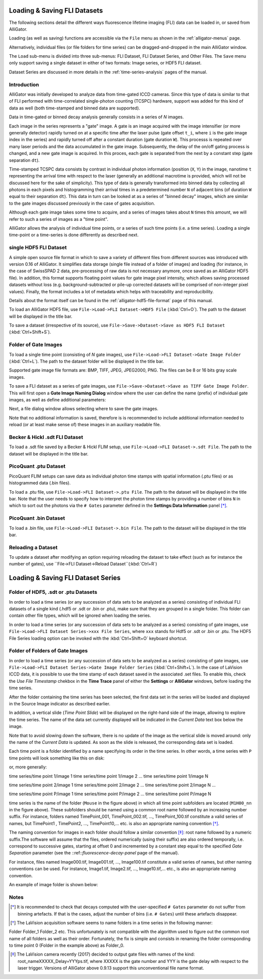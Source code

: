 .. _alligator-loading-saving-fli-dataset:

Loading & Saving FLI Datasets
=============================

The following sections detail the different ways fluorescence lifetime imaging (FLI) data can be loaded in, or saved from AlliGator.

Loading (as well as saving) functions are accessible via the ``File`` menu as shown in the :ref:`alligator-menus` page.

Alternatively, individual files (or file folders for time series) can be dragged-and-dropped in the main AlliGator window. 

The ``Load`` sub-menu is divided into three sub-menus: FLI Dataset, FLI Dataset Series, and Other Files.
The ``Save`` menu only support saving a single dataset in either of two formats: Image series, or HDF5 FLI dataset.

Dataset Series are discussed in more details in the :ref:`time-series-analysis` pages of the manual.

Introduction
------------

AlliGator was initially developed to analyze data from time-gated ICCD cameras. Since this type of data is similar to that of FLI performed with time-correlated single-photon counting (TCSPC) hardware, support was added for this kind of data as well (both time-stamped and binned data are supported).

Data in time-gated or binned decay analysis generally consists in a series of *N* images.

Each image in the series represents a "gate" image. A gate is an image acquired with the image intensifier (or more generally detector) rapidly turned on at a specific time after the laser pulse (gate offset ``t_i``, where ``i`` is the gate image index in the series) and rapidly turned off after a constant duration (gate duration ``W``). This processs is repeated over many laser periods and the data accumulated in the gate image. Subsequently, the delay of the on/off gating process is changed, and a new gate image is acquired. In this proces, each gate is separated from the next by a constant step (gate separation ``dt``).

Time-stamped TCSPC data consists by contrast in individual photon information (position (``X``, ``Y``) in the image, nanotime ``t`` representing the arrival time with respect to the laser (generally an additional macrotime is provided, which will not be discussed here for the sake of simplicity). This type of data is generally transformed into binned data by collecting all photons in each pixels and histogramming their arrival times in a predetermined number ``N`` of adjacent bins (of duration ``W`` equal to their separation ``dt``). This data in turn can be looked at as a series of "binned decay" images, which are similar to the gate images discussed previously in the case of gates acquisition.

Although each gate image takes some time to acquire, and a series of images takes about ``N`` times this amount, we will refer to such a series of images as a "time point".

AlliGator allows the analysis of individual time points, or a series of such time points (i.e. a time series). Loading a single time-point or a time-series is done differently as described next.

single HDF5 FLI Dataset
-----------------------

A simple open source file format in which to save a variety of different files from different sources was introduced with version 0.16 of AlliGator. It simplifies data storage (single file instead of a folder of images) and loading (for instance, in the case of SwissSPAD 2 data, pre-processing of raw data is not necessary anymore, once saved as an AlliGator HDF5 file). In addition, this format supports floating point values for gate image pixel intensity, which allows saving processed datasets without loss (e.g. background-subtracted or pile-up corrected datasets will be comprised of non-integer pixel values). Finally, the format includes a lot of metadata which helps with traceability and reproducibility.

Details about the format itself can be found in the :ref:`alligator-hdf5-file-format` page of this manual.

To load an AlliGator HDF5 file, use ``File->Load->FLI Dataset->HDF5 File`` (:kbd:`Ctrl+O`). The path to the dataset will be displayed in the title bar.

To save a dataset (irrespective of its source), use ``File->Save->Dataset->Save as HDF5 FLI Dataset`` (:kbd:`Ctrl+Shift+S`).

Folder of Gate Images
---------------------

To load a single time point (consisting of `N` gate images), use ``File->Load->FLI Dataset->Gate Image Folder`` (:kbd:`Ctrl+L`). The path to the dataset folder will be displayed in the title bar.

Supported gate image file formats are: BMP, TIFF, JPEG, JPEG2000, PNG. The files can be 8 or 16 bits gray scale images.

To save a FLI dataset as a series of gate images, use ``File->Save->Dataset->Save as TIFF Gate Image Folder``. This will first open a **Gate Image Naming Dialog** window where the user can define the name (prefix) of individual gate images, as well as define additional parameters:

.. image:: images/Gate-Image-Naming-Dialog.png

Next, a file dialog window allows selecting where to save the gate images.

Note that no additional information is saved, therefore is is recommended to include additional information needed to reload (or at least make sense of) these images in an auxiliary readable file.

Becker & Hickl .sdt FLI Dataset
-------------------------------

To load a .sdt file saved by a Becker & Hickl FLIM setup, use ``File->Load->FLI Dataset->.sdt File``. The path to the dataset will be displayed in the title bar.

PicoQuant .ptu Dataset
----------------------

PicoQuant FLIM setups can save data as individual photon time stamps with spatial information (.ptu files) or as histogrammed data (.bin files).

To load a .ptu file, use ``File->Load->FLI Dataset->.ptu File``. The path to the dataset will be displayed in the title bar. Note that the user needs to specify how to interpret the photon time stamps by providing a number of bins ``N`` in which to sort out the photons via the ``# Gates`` parameter defined in the **Settings:Data Information** panel [*]_.

PicoQuant .bin Dataset
----------------------

To load a .bin file, use ``File->Load->FLI Dataset->.bin File``. The path to the dataset will be displayed in the title bar.

Reloading a Dataset
-------------------

To update a dataset after modifying an option requiring reloading the dataset to take effect (such as for instance the number of gates), use ``File->FLI Dataset->Reload Dataset``(:kbd:`Ctrl+R`)

Loading & Saving FLI Dataset Series
===================================

Folder of HDF5, .sdt or .ptu Datasets
-------------------------------------

In order to load a time series (or any succession of data sets to be analyzed as a series) consisting of individual FLI datasets of a single kind (.hdf5 or .sdt or .bin or .ptu), make sure that they are grouped in a single folder. This folder can contain other file types, which will be ignored when loading the series.

In order to load a time series (or any succession of data sets to be analyzed as a series) consisting of gate images, use ``File->Load->FLI Dataset Series->xxx File Series``, where ``xxx`` stands for Hdf5 or .sdt or .bin or .ptu. The HDF5 File Series loading option can be invoked with the :kbd:`Ctrl+Shift+O` keyboard shortcut.

Folder of Folders of Gate Images
--------------------------------

In order to load a time series (or any succession of data sets to be analyzed as a series) consisting of gate images, use ``File->Load->FLI Dataset Series->Gate Image Folder Series`` (:kbd:`Ctrl+Shift+L`). In the case of LaVision ICCD data, it is possible to use the time stamp of each dataset saved in the associated .set files. To enable this, check the *Use File Timestamp* chekbox in the **Time Trace** panel of either the **Settings** or **AlliGator** windows, before loading the time series.

After the folder containing the time series has been selected, the first data set in the series will be loaded and displayed in the Source Image indicator as described earlier.

In addition, a vertical slide (*Time Point Slide*) will be displayed on the right-hand side of the image, allowing to explore the time series. The name of the data set currently displayed will be indicated in the *Current Data* text box below the image.

Note that to avoid slowing down the software, there is no update of the image as the vertical slide is moved around: only the name of the *Current Data* is updated. As soon as the slide is released, the corresponding data set is loaded.


Each time point is a folder identified by a name specifying its order in the time series. In other words, a time series with ``P`` time points will look something like this on disk:

.. image:: images/Folder-Structure-Time-Series.png
   :width: 100%
   
or, more generally: 

time series/time point 1/image 1
time series/time point 1/image 2
...
time series/time point 1/image N

time series/time point 2/image 1
time series/time point 2/image 2
...
time series/time point 2/image N
...

time series/time point P/image 1
time series/time point P/image 2
...
time series/time point P/image N

time series is the name of the folder (``Mouse`` in the figure above) in which all time point subfolders are located (``M1H00_nn`` in the figure above). These subfolders should be named using a common root name followed by an increasing number suffix.
For instance, folders named TimePoint_001, TimePoint_002.tif, ..., TimePoint_100.tif constitute a valid series of names, but TimePoint1 , TimePoint2, ..., TimePoint10,... etc. is also an appropriate naming convention [*]_.

The naming convention for images in each folder should follow a similar convention [*]_: root name followed by a numeric suffix.The software will assume that the files, ordered numerically (using their suffix) are also ordered temporally, i.e. correspond to successive gates, starting at offset 0 and incremented by a constant step equal to the specified *Gate Separation* parameter (see the ::ref::`fluorescence-decay-panel` page of the manual).

For instance, files named Image000.tif, Image001.tif, ..., Image100.tif constitute a valid series of names, but other naming conventions can be used. For instance,  Image1.tif, Image2.tif, ..., Image10.tif,... etc., is also an appropriate naming convention.

An example of image folder is shown below:

.. image:: images/Folder-Structure-Single.png
   :width: 100%


Notes
-----

.. [*] It is recommended to check that decays computed with the user-specified ``# Gates`` parameter do not suffer from binning artefacts. If that is the cases, adjust the number of bins (i.e. ``# Gates``) until these artefacts disappear.

.. [*] The LaVision acquisition software seems to name folders in a time series in the following manner:

Folder
Folder_1
Folder_2
etc.
This unfortunately is not compatible with the algorithm used to figure out the common root name of all folders as well as their order. Fortunately, the fix is simple and consists in renaming the folder corresponding to time point 0 (Folder in the example above) as Folder_0.

.. [*] The LaVision camera recently (2017) decided to output gate files with names of the kind: root_nameXXXXX_Delay=YYYps.tif, where XXXXX is the gate number and YYY is the gate delay with respect to the laser trigger. Versions of AlliGator above 0.9.13 support this unconventional file name format.